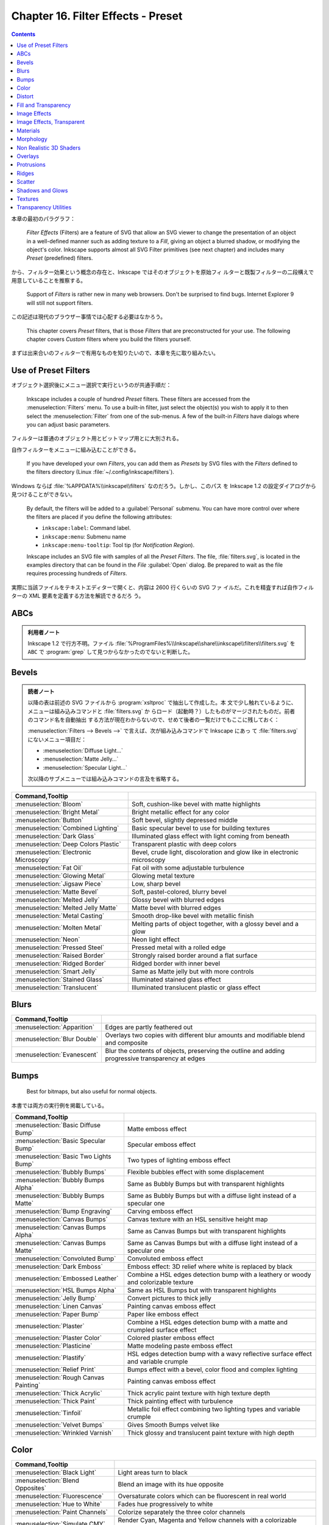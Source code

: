 ======================================================================
Chapter 16. Filter Effects - Preset
======================================================================

.. contents::

本章の最初のパラグラフ：

   *Filter Effects* (Filters) are a feature of SVG that allow an SVG viewer to
   change the presentation of an object in a well-defined manner such as adding
   texture to a *Fill*, giving an object a blurred shadow, or modifying the
   object's color. Inkscape supports almost all SVG Filter primitives (see next
   chapter) and includes many *Preset* (predefined) filters.

から、フィルター効果という概念の存在と、Inkscape ではそのオブジェクトを原始フィ
ルターと既製フィルターの二段構えで用意していることを推察する。

   Support of *Filters* is rather new in many web browsers. Don't be surprised
   to find bugs. Internet Explorer 9 will still not support filters.

この記述は現代のブラウザー事情では心配する必要はなかろう。

   This chapter covers *Preset* filters, that is those *Filters* that are
   preconstructed for your use. The following chapter covers *Custom* filters
   where you build the filters yourself.

まずは出来合いのフィルターで有用なものを知りたいので、本章を先に取り組みたい。

Use of Preset Filters
======================================================================

オブジェクト選択後にメニュー選択で実行というのが共通手順だ：

   Inkscape includes a couple of hundred *Preset* filters. These filters are
   accessed from the :menuselection:`Filters` menu. To use a built-in filter,
   just select the object(s) you wish to apply it to then select the
   :menuselection:`Filter` from one of the sub-menus. A few of the built-in
   *Filters* have dialogs where you can adjust basic parameters.

フィルターは普通のオブジェクト用とビットマップ用とに大別される。

自作フィルターをメニューに組み込むことができる。

   If you have developed your own *Filters*, you can add them as *Presets* by
   SVG files with the *Filters* defined to the filters directory (Linux
   :file:`~/.config/inkscape/filters`).

Windows ならば :file:`%APPDATA%\\inkscape\\filters` なのだろう。しかし、このパス
を Inkscape 1.2 の設定ダイアログから見つけることができない。

   By default, the filters will be added to a :guilabel:`Personal` submenu. You
   can have more control over where the filters are placed if you define the
   following attributes:

   * ``inkscape:label``: Command label.
   * ``inkscape:menu``: Submenu name
   * ``inkscape:menu-tooltip``: Tool tip (for *Notification Region*).

   Inkscape includes an SVG file with samples of all the *Preset Filters*. The
   file, :file:`filters.svg`, is located in the examples directory that can be
   found in the *File* :guilabel:`Open` dialog. Be prepared to wait as the file
   requires processing hundreds of *Filters*.

実際に当該ファイルをテキストエディターで開くと、内容は 2600 行くらいの SVG ファ
イルだ。これを精査すれば自作フィルターの XML 要素を定義する方法を解読できるだろ
う。

ABCs
======================================================================

.. admonition:: 利用者ノート

   Inkscape 1.2 で行方不明。ファイル
   :file:`%ProgramFiles%\\Inkscape\\share\\inkscape\\filters\\filters.svg` を
   ``ABC`` で :program:`grep` して見つからなかったのでないと判断した。

Bevels
======================================================================

.. admonition:: 読者ノート

   以降の表は前述の SVG ファイルから :program:`xsltproc` で抽出して作成した。本
   文で少し触れているように、メニューは組み込みコマンドと :file:`filters.svg` か
   らロード（起動時？）したものがマージされたものだ。前者のコマンド名を自動抽出
   する方法が現在わからないので、せめて後者の一覧だけでもここに残しておく：

   :menuselection:`Filters --> Bevels -->` で言えば、次が組み込みコマンドで Inkscape にあっ
   て :file:`filters.svg` にないメニュー項目だ：

   * :menuselection:`Diffuse Light...`
   * :menuselection:`Matte Jelly...`
   * :menuselection:`Specular Light...`

   次以降のサブメニューでは組み込みコマンドの言及を省略する。

.. csv-table::
   :delim: |
   :header: Command,Tooltip
   :widths: auto

   :menuselection:`Bloom` | Soft, cushion-like bevel with matte highlights
   :menuselection:`Bright Metal` | Bright metallic effect for any color
   :menuselection:`Button` | Soft bevel, slightly depressed middle
   :menuselection:`Combined Lighting` | Basic specular bevel to use for building textures
   :menuselection:`Dark Glass` | Illuminated glass effect with light coming from beneath
   :menuselection:`Deep Colors Plastic` | Transparent plastic with deep colors
   :menuselection:`Electronic Microscopy` | Bevel, crude light, discoloration and glow like in electronic microscopy
   :menuselection:`Fat Oil` | Fat oil with some adjustable turbulence
   :menuselection:`Glowing Metal` | Glowing metal texture
   :menuselection:`Jigsaw Piece` | Low, sharp bevel
   :menuselection:`Matte Bevel` | Soft, pastel-colored, blurry bevel
   :menuselection:`Melted Jelly` | Glossy bevel with blurred edges
   :menuselection:`Melted Jelly Matte` | Matte bevel with blurred edges
   :menuselection:`Metal Casting` | Smooth drop-like bevel with metallic finish
   :menuselection:`Molten Metal` | Melting parts of object together, with a glossy bevel and a glow
   :menuselection:`Neon` | Neon light effect
   :menuselection:`Pressed Steel` | Pressed metal with a rolled edge
   :menuselection:`Raised Border` | Strongly raised border around a flat surface
   :menuselection:`Ridged Border` | Ridged border with inner bevel
   :menuselection:`Smart Jelly` | Same as Matte jelly but with more controls
   :menuselection:`Stained Glass` | Illuminated stained glass effect
   :menuselection:`Translucent` | Illuminated translucent plastic or glass effect

Blurs
======================================================================

.. csv-table::
   :delim: |
   :header: Command,Tooltip
   :widths: auto

   :menuselection:`Apparition` | Edges are partly feathered out
   :menuselection:`Blur Double` | Overlays two copies with different blur amounts and modifiable blend and composite
   :menuselection:`Evanescent` | Blur the contents of objects, preserving the outline and adding progressive transparency at edges

Bumps
======================================================================

   Best for bitmaps, but also useful for normal objects.

本書では両方の実行例を掲載している。

.. csv-table::
   :delim: |
   :header: Command,Tooltip
   :widths: auto

   :menuselection:`Basic Diffuse Bump` | Matte emboss effect
   :menuselection:`Basic Specular Bump` | Specular emboss effect
   :menuselection:`Basic Two Lights Bump` | Two types of lighting emboss effect
   :menuselection:`Bubbly Bumps` | Flexible bubbles effect with some displacement
   :menuselection:`Bubbly Bumps Alpha` | Same as Bubbly Bumps but with transparent highlights
   :menuselection:`Bubbly Bumps Matte` | Same as Bubbly Bumps but with a diffuse light instead of a specular one
   :menuselection:`Bump Engraving` | Carving emboss effect
   :menuselection:`Canvas Bumps` | Canvas texture with an HSL sensitive height map
   :menuselection:`Canvas Bumps Alpha` | Same as Canvas Bumps but with transparent highlights
   :menuselection:`Canvas Bumps Matte` | Same as Canvas Bumps but with a diffuse light instead of a specular one
   :menuselection:`Convoluted Bump` | Convoluted emboss effect
   :menuselection:`Dark Emboss` | Emboss effect: 3D relief where white is replaced by black
   :menuselection:`Embossed Leather` | Combine a HSL edges detection bump with a leathery or woody and colorizable texture
   :menuselection:`HSL Bumps Alpha` | Same as HSL Bumps but with transparent highlights
   :menuselection:`Jelly Bump` | Convert pictures to thick jelly
   :menuselection:`Linen Canvas` | Painting canvas emboss effect
   :menuselection:`Paper Bump` | Paper like emboss effect
   :menuselection:`Plaster` | Combine a HSL edges detection bump with a matte and crumpled surface effect
   :menuselection:`Plaster Color` | Colored plaster emboss effect
   :menuselection:`Plasticine` | Matte modeling paste emboss effect
   :menuselection:`Plastify` | HSL edges detection bump with a wavy reflective surface effect and variable crumple
   :menuselection:`Relief Print` | Bumps effect with a bevel, color flood and complex lighting
   :menuselection:`Rough Canvas Painting` | Painting canvas emboss effect
   :menuselection:`Thick Acrylic` | Thick acrylic paint texture with high texture depth
   :menuselection:`Thick Paint` | Thick painting effect with turbulence
   :menuselection:`Tinfoil` | Metallic foil effect combining two lighting types and variable crumple
   :menuselection:`Velvet Bumps` | Gives Smooth Bumps velvet like
   :menuselection:`Wrinkled Varnish` | Thick glossy and translucent paint texture with high depth

Color
======================================================================

.. csv-table::
   :delim: |
   :header: Command,Tooltip
   :widths: auto

   :menuselection:`Black Light` | Light areas turn to black
   :menuselection:`Blend Opposites` | Blend an image with its hue opposite
   :menuselection:`Fluorescence` | Oversaturate colors which can be fluorescent in real world
   :menuselection:`Hue to White` | Fades hue progressively to white
   :menuselection:`Paint Channels` | Colorize separately the three color channels
   :menuselection:`Simulate CMY` | Render Cyan, Magenta and Yellow channels with a colorizable background
   :menuselection:`Soft Colors` | Adds a colorizable edges glow inside objects and pictures
   :menuselection:`Trichrome` | Like Duochrome but with three colors

Distort
======================================================================

.. csv-table::
   :delim: |
   :header: Command,Tooltip
   :widths: auto

   :menuselection:`Chalk and Sponge` | Low turbulence gives sponge look and high turbulence chalk
   :menuselection:`Lapping` | Something like a water noise
   :menuselection:`Pixel Smear` | Van Gogh painting effect for bitmaps
   :menuselection:`Ripple` | Horizontal rippling of edges
   :menuselection:`Rough and Dilate` | Create a turbulent contour around
   :menuselection:`Roughen Inside` | Roughen all inside shapes
   :menuselection:`Swirl` | Paint objects with a transparent turbulence which wraps around color edges
   :menuselection:`Torn Edges` | Displace the outside of shapes and pictures without altering their content

Fill and Transparency
======================================================================

本書にこの節はないが、Inkscape にこのメニュー項目があるので勝手にノートとして追
加する。

.. csv-table::
   :delim: |
   :header: Command,Tooltip
   :widths: auto

   :menuselection:`Fast Crop` | Does not filter but adds a filter region
   :menuselection:`Fill Background` | Adds a colorizable opaque background
   :menuselection:`Flatten Transparency` | Adds a white opaque background
   :menuselection:`Monochrome Transparency` | Convert to a colorizable transparent positive or negative
   :menuselection:`Posterized Light Eraser` | Create a semi transparent posterized image
   :menuselection:`Saturation Map` | Creates an approximative semi-transparent and colorizable image of the saturation levels

Image Effects
======================================================================

.. csv-table::
   :delim: |
   :header: Command,Tooltip
   :widths: auto

   :menuselection:`Age` | Imitate aged photograph
   :menuselection:`Film Grain` | Adds a small scale graininess
   :menuselection:`Sharpen` | Sharpen edges and boundaries within the object, force=0.15
   :menuselection:`Sharpen More` | Sharpen edges and boundaries within the object, force=0.3
   :menuselection:`Soft Focus Lens` | Glowing image content without blurring it

Image Effects, Transparent
======================================================================

メニュー項目 :menuselection:`Image Paint and Draw -->` 以下に対応する節と思われ
る。

.. csv-table::
   :delim: |
   :header: Command,Tooltip
   :widths: auto

   :menuselection:`Alpha Draw Liquid` | Gives a transparent fluid drawing effect with rough line and filling
   :menuselection:`Alpha Engraving` | Gives a transparent engraving effect with rough line and filling
   :menuselection:`Alpha Engraving B` | Gives a controllable roughness engraving effect to bitmaps and materials
   :menuselection:`Blueprint` | Detect color edges and retrace them in blue
   :menuselection:`Chromolitho Alternate` | Old chromolithographic effect
   :menuselection:`Cross Noise Poster` | Overlay with a small scale screen like noise
   :menuselection:`Cross Noise Poster B` | Adds a small scale screen like noise locally
   :menuselection:`Image Drawing Basic` | Enhance and redraw color edges in 1 bit black and white
   :menuselection:`Light Contour` | Uses vertical specular light to draw lines
   :menuselection:`Liquid Drawing` | Gives a fluid and wavy expressionist drawing effect to images
   :menuselection:`Litho` | Create a two colors lithographic effect
   :menuselection:`Marbled Ink` | Marbled transparency effect which conforms to image detected edges
   :menuselection:`Oil Painting` | Simulate oil painting style
   :menuselection:`Old Postcard` | Slightly posterize and draw edges like on old printed postcards
   :menuselection:`Pencil` | Detect color edges and retrace them in grayscale
   :menuselection:`Poster Color Fun` | Poster Color Fun
   :menuselection:`Poster Draw` | Enhance and redraw edges around posterized areas
   :menuselection:`Poster Rough` | Adds roughness to one of the two channels of the Poster paint filter

Materials
======================================================================

.. csv-table::
   :delim: |
   :header: Command,Tooltip
   :widths: auto

   :menuselection:`3D Marble` | 3D warped marble texture
   :menuselection:`3D Mother of Pearl` | 3D warped, iridescent pearly shell texture
   :menuselection:`3D Wood` | 3D warped, fibered wood texture
   :menuselection:`Cracked Lava` | A volcanic texture, a little like leather
   :menuselection:`Enamel Jewelry` | Slightly cracked enameled texture
   :menuselection:`Eroded Metal` | Eroded metal texture with ridges, grooves, holes and bumps
   :menuselection:`Flex Metal` | Bright, polished uneven metal casting, colorizable
   :menuselection:`Gold Paste` | Fat pasted cast metal, with golden highlights
   :menuselection:`Gold Splatter` | Splattered cast metal, with golden highlights
   :menuselection:`Iridescent Beeswax` | Waxy texture which keeps its iridescence through color fill change
   :menuselection:`Leopard Fur` | Leopard spots (loses object's own color)
   :menuselection:`Lizard Skin` | Stylized reptile skin texture
   :menuselection:`Metallized Paint` | Metallized effect with a soft lighting, slightly translucent at the edges
   :menuselection:`Peel Off` | Peeling painting on a wall

Morphology
======================================================================

ここは本書と少し異なる。

.. csv-table::
   :delim: |
   :header: Command,Tooltip
   :widths: auto

   :menuselection:`Black Hole` | Creates a black light inside and outside
   :menuselection:`Contouring Discrete` | Sharp multiple contour for objects
   :menuselection:`Contouring Table` | Blurred multiple contours for objects
   :menuselection:`Cool Outside` | Blurred colorized contour, empty inside
   :menuselection:`Posterized Blur` | Converts blurred contour to posterized steps
   :menuselection:`Warm Inside` | Blurred colorized contour, filled inside

Non Realistic 3D Shaders
======================================================================

.. csv-table::
   :delim: |
   :header: Command,Tooltip
   :widths: auto

   :menuselection:`Aluminium` | Aluminium effect with sharp brushed reflections
   :menuselection:`Aluminium Emboss` | Satiny aluminium effect with embossing
   :menuselection:`Brush Draw` | Draft painted cartoon shading with a glassy look
   :menuselection:`Brushed Metal` | Satiny metal surface effect
   :menuselection:`Chrome` | Bright chrome effect
   :menuselection:`Chrome Emboss` | Embossed chrome effect
   :menuselection:`Comics` | Comics cartoon drawing effect
   :menuselection:`Comics Cream` | Comics shader with creamy waves transparency
   :menuselection:`Comics Draft` | Draft painted cartoon shading with a glassy look
   :menuselection:`Comics Fading` | Cartoon paint style with some fading at the edges
   :menuselection:`Contour Emboss` | Satiny and embossed contour effect
   :menuselection:`Deep Chrome` | Dark chrome effect
   :menuselection:`Deep Metal` | Deep and dark metal shading
   :menuselection:`Emboss Shader` | Combination of satiny and emboss effect
   :menuselection:`Frosted Glass` | Satiny glass effect
   :menuselection:`Opaline` | Contouring version of smooth shader
   :menuselection:`Refractive Glass` | Double reflection through glass with some refraction
   :menuselection:`Sharp Deco` | Unrealistic reflections with sharp edges
   :menuselection:`Sharp Metal` | Chrome effect with darkened edges

Overlays
======================================================================

悦楽の園とはどういうことだ。

.. csv-table::
   :delim: |
   :header: Command,Tooltip
   :widths: auto

   :menuselection:`Alpha Monochrome Cracked` | Basic noise fill texture; adjust color in Flood
   :menuselection:`Alpha Turbulent` | Basic noise fill texture; adjust color in Flood
   :menuselection:`Barbed Wire` | Gray bevelled wires with drop shadows
   :menuselection:`Blue Cheese` | Marble-like bluish speckles
   :menuselection:`Canvas Transparency` | Gives a canvas like HSL sensitive transparency.
   :menuselection:`Carnaval` | White splotches evocating carnaval masks
   :menuselection:`Clouds` | Airy, fluffy, sparse white clouds
   :menuselection:`Colorize Turbulent` | Basic noise fill texture; adjust color in Flood
   :menuselection:`Cross Noise` | Adds a small scale screen like graininess
   :menuselection:`Cross Noise B` | Adds a small scale crossy graininess
   :menuselection:`Dots Transparency` | Gives a pointillist HSL sensitive transparency
   :menuselection:`Duotone Turbulent` | Basic noise fill texture; adjust color in Flood
   :menuselection:`Frost` | Flake-like white splotches
   :menuselection:`Garden of Delights` | Phantasmagorical turbulent wisps, like Hieronymus Bosch's Garden of Delights
   :menuselection:`Growing Cells` | Random rounded living cells like fill
   :menuselection:`Light Eraser Cracked` | Basic noise fill texture; adjust color in Flood
   :menuselection:`Liquid` | Colorizable filling with liquid transparency
   :menuselection:`Oil Slick` | Rainbow-colored semitransparent oily splotches
   :menuselection:`People` | Colorized blotches, like a crowd of people
   :menuselection:`Poster Turbulent` | Basic noise fill texture; adjust color in Flood
   :menuselection:`Rough Transparency` | Adds a turbulent transparency which displaces pixels at the same time
   :menuselection:`Rubber Stamp` | Random whiteouts inside
   :menuselection:`Scotland` | Colorized mountain tops out of the fog
   :menuselection:`Shaken Liquid` | Colorizable filling with flow inside like transparency
   :menuselection:`Silhouette Marbled` | Basic noise transparency texture
   :menuselection:`Smear Transparency` | Paint objects with a transparent turbulence which turns around color edges
   :menuselection:`Speckle` | Fill object with sparse translucent specks
   :menuselection:`Swiss Cheese` | Random inner-bevel holes
   :menuselection:`Tartan` | Checkered tartan pattern
   :menuselection:`Tartan Smart` | Highly configurable checkered tartan pattern
   :menuselection:`Tiger Fur` | Tiger fur pattern with folds and bevel around the edges
   :menuselection:`Wavy Tartan` | Tartan pattern with a wavy displacement and bevel around the edges
   :menuselection:`Zebra` | Irregular vertical dark stripes (loses object's own color)

Protrusions
======================================================================

.. csv-table::
   :delim: |
   :header: Command,Tooltip
   :widths: auto

   :menuselection:`Chewing Gum` | Creates colorizable blotches which smoothly flow over the edges of the lines at their crossings
   :menuselection:`Dripping` | Random paint streaks downwards
   :menuselection:`Fire` | Edges of object are on fire
   :menuselection:`Ink Bleed` | Inky splotches underneath the object

Ridges
======================================================================

.. csv-table::
   :delim: |
   :header: Command,Tooltip
   :widths: auto

   :menuselection:`Dragee` | Gel Ridge with a pearlescent look
   :menuselection:`Glowing Bubble` | Bubble effect with refraction and glow
   :menuselection:`Matte Ridge` | Soft pastel ridge
   :menuselection:`Metallized Ridge` | Gel Ridge metallized at its top
   :menuselection:`Refractive Gel A` | Gel effect with light refraction
   :menuselection:`Refractive Gel B` | Gel effect with strong refraction
   :menuselection:`Thin Membrane` | Thin like a soap membrane

Scatter
======================================================================

.. csv-table::
   :delim: |
   :header: Command,Tooltip
   :widths: auto

   :menuselection:`Air Spray` | Convert to small scattered particles with some thickness
   :menuselection:`Cubes` | Scattered cubes; adjust the Morphology primitive to vary size
   :menuselection:`Leaves` | Leaves on the ground in Fall, or living foliage
   :menuselection:`Pointillism` | Gives a turbulent pointillist HSL sensitive transparency

Shadows and Glows
======================================================================

.. csv-table::
   :delim: |
   :header: Command,Tooltip
   :widths: auto

   :menuselection:`Cutout Glow` | In and out glow with a possible offset and colorizable flood
   :menuselection:`Dark and Glow` | Darkens the edge with an inner blur and adds a flexible glow
   :menuselection:`Emergence` | Cut out, add inner shadow and colorize some parts of an image
   :menuselection:`In and Out` | Inner colorized shadow, outer black shadow
   :menuselection:`Inset` | Shadowy outer bevel

Textures
======================================================================

.. csv-table::
   :delim: |
   :header: Command,Tooltip
   :widths: auto

   :menuselection:`Bark` | Bark texture, vertical; use with deep colors
   :menuselection:`Blotting Paper` | Inkblot on blotting paper
   :menuselection:`Burnt edges` | Torn edges with a dark inner blur
   :menuselection:`Burst` | Burst balloon texture crumpled and with holes
   :menuselection:`Cracked Glass` | Under a cracked glass
   :menuselection:`Crumpled Plastic` | Crumpled matte plastic, with melted edge
   :menuselection:`Felt` | Felt like texture with color turbulence and slightly darker at the edges
   :menuselection:`Gouache` | Partly opaque water color effect with bleed
   :menuselection:`Ink Paint` | Ink paint on paper with some turbulent color shift
   :menuselection:`Jam Spread` | Glossy clumpy jam spread
   :menuselection:`Melted Rainbow` | Smooth rainbow colors slightly melted along the edges
   :menuselection:`Organic` | Bulging, knotty, slick 3D surface
   :menuselection:`Riddled` | Riddle the surface and add bump to images
   :menuselection:`Rough Paper` | Aquarelle paper effect which can be used for pictures as for objects
   :menuselection:`Rough and Glossy` | Crumpled glossy paper effect which can be used for pictures as for objects
   :menuselection:`Silk Carpet` | Silk carpet texture, horizontal stripes
   :menuselection:`Stone Wall` | Stone wall texture to use with not too saturated colors
   :menuselection:`Tinted Rainbow` | Smooth rainbow colors melted along the edges and colorizable
   :menuselection:`Warped Rainbow` | Smooth rainbow colors warped along the edges and colorizable
   :menuselection:`Watercolor` | Cloudy watercolor effect
   :menuselection:`Wax Print` | Wax print on tissue texture

Transparency Utilities
======================================================================

Inkscape 1.2 にはこの名前のメニューが見当たらない。これに対応するメニューがさっ
き勝手に追加した :menuselection:`Fill and Transparency -->` だろうか。

.. todo::

   :menuselection:`Filters -->` に出てくるコマンド名やキャプションに知らない英単
   語が多く出現する。辞書を自作するべきだろう。
